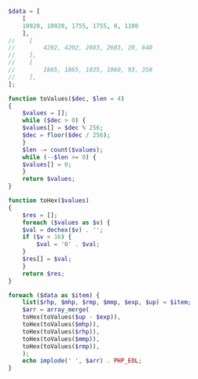 #+BEGIN_SRC php
  $data = [
      [
	  10920, 10920, 1755, 1755, 0, 1100
      ],
  //    [
  //        4202, 4202, 2603, 2603, 20, 640
  //    ],
  //    [
  //        1865, 1865, 1035, 1060, 93, 350
  //    ],
  ];

  function toValues($dec, $len = 4)
  {
      $values = [];
      while ($dec > 0) {
	  $values[] = $dec % 256;
	  $dec = floor($dec / 256);
      }
      $len -= count($values);
      while (--$len >= 0) {
	  $values[] = 0;
      }
      return $values;
  }

  function toHex($values)
  {
      $res = [];
      foreach ($values as $v) {
	  $val = dechex($v) . '';
	  if ($v < 16) {
	      $val = '0' . $val;
	  }
	  $res[] = $val;
      }
      return $res;
  }

  foreach ($data as $item) {
      list($rhp, $mhp, $rmp, $mmp, $exp, $up) = $item;
      $arr = array_merge(
	  toHex(toValues($up - $exp)),
	  toHex(toValues($mhp)),
	  toHex(toValues($rhp)),
	  toHex(toValues($mmp)),
	  toHex(toValues($rmp)),
      );
      echo implode(' ', $arr) . PHP_EOL;
  }
#+END_SRC
